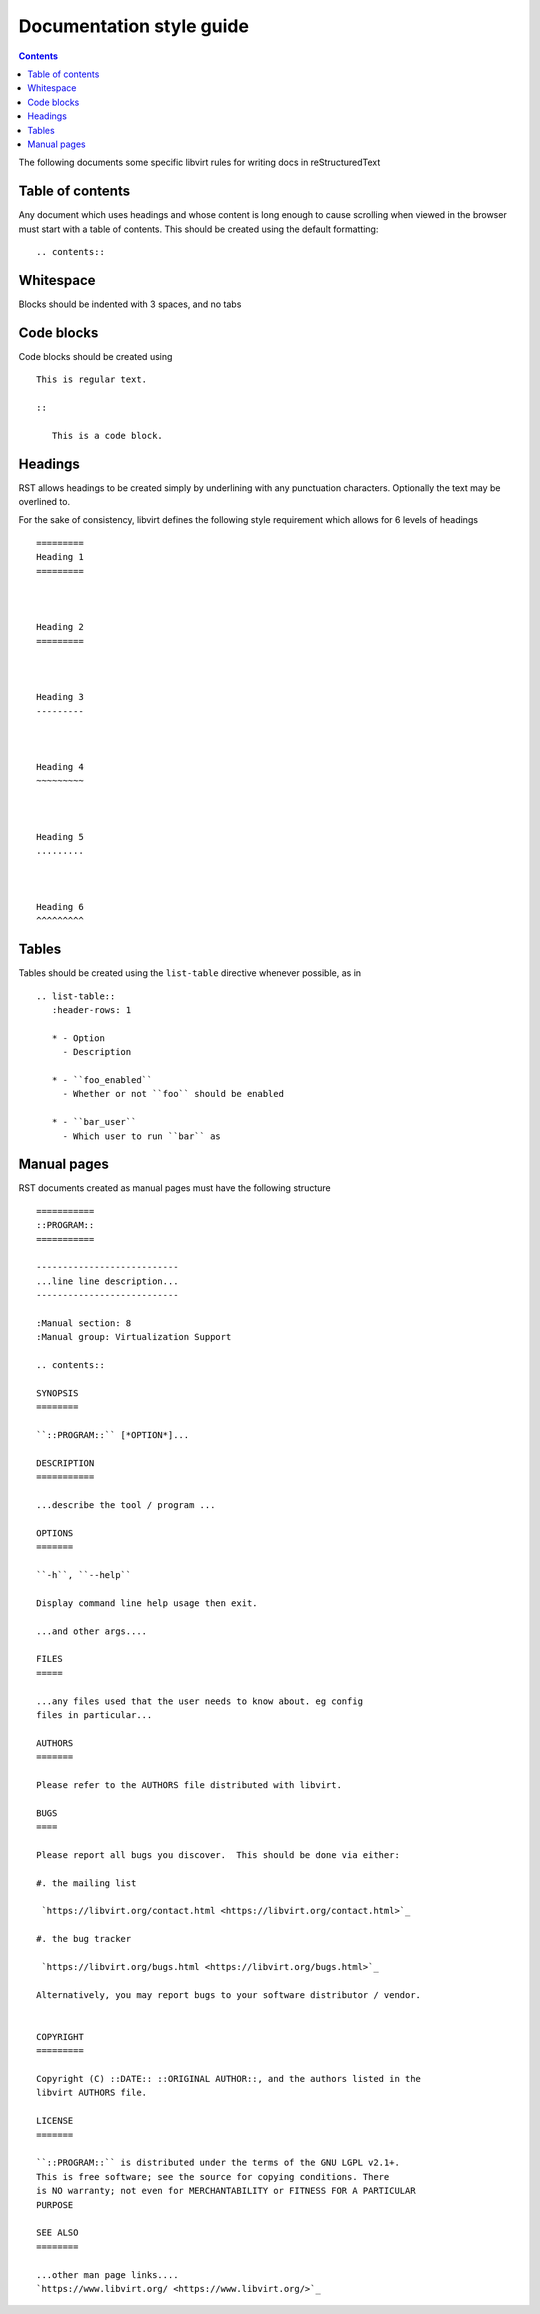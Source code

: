 =========================
Documentation style guide
=========================

.. contents::

The following documents some specific libvirt rules for writing docs in
reStructuredText

Table of contents
=================

Any document which uses headings and whose content is long enough to cause
scrolling when viewed in the browser must start with a table of contents.
This should be created using the default formatting:

::

   .. contents::


Whitespace
==========

Blocks should be indented with 3 spaces, and no tabs

Code blocks
===========

Code blocks should be created using

::

   This is regular text.

   ::

      This is a code block.

Headings
========

RST allows headings to be created simply by underlining with any punctuation
characters. Optionally the text may be overlined to.

For the sake of consistency, libvirt defines the following style requirement
which allows for 6 levels of headings

::

   =========
   Heading 1
   =========



   Heading 2
   =========



   Heading 3
   ---------



   Heading 4
   ~~~~~~~~~



   Heading 5
   .........



   Heading 6
   ^^^^^^^^^

Tables
======

Tables should be created using the ``list-table`` directive whenever
possible, as in

::

   .. list-table::
      :header-rows: 1

      * - Option
        - Description

      * - ``foo_enabled``
        - Whether or not ``foo`` should be enabled

      * - ``bar_user``
        - Which user to run ``bar`` as

Manual pages
============

RST documents created as manual pages must have the following structure

::

  ===========
  ::PROGRAM::
  ===========

  ---------------------------
  ...line line description...
  ---------------------------

  :Manual section: 8
  :Manual group: Virtualization Support

  .. contents::

  SYNOPSIS
  ========

  ``::PROGRAM::`` [*OPTION*]...

  DESCRIPTION
  ===========

  ...describe the tool / program ...

  OPTIONS
  =======

  ``-h``, ``--help``

  Display command line help usage then exit.

  ...and other args....

  FILES
  =====

  ...any files used that the user needs to know about. eg config
  files in particular...

  AUTHORS
  =======

  Please refer to the AUTHORS file distributed with libvirt.

  BUGS
  ====

  Please report all bugs you discover.  This should be done via either:

  #. the mailing list

   `https://libvirt.org/contact.html <https://libvirt.org/contact.html>`_

  #. the bug tracker

   `https://libvirt.org/bugs.html <https://libvirt.org/bugs.html>`_

  Alternatively, you may report bugs to your software distributor / vendor.


  COPYRIGHT
  =========

  Copyright (C) ::DATE:: ::ORIGINAL AUTHOR::, and the authors listed in the
  libvirt AUTHORS file.

  LICENSE
  =======

  ``::PROGRAM::`` is distributed under the terms of the GNU LGPL v2.1+.
  This is free software; see the source for copying conditions. There
  is NO warranty; not even for MERCHANTABILITY or FITNESS FOR A PARTICULAR
  PURPOSE

  SEE ALSO
  ========

  ...other man page links....
  `https://www.libvirt.org/ <https://www.libvirt.org/>`_
